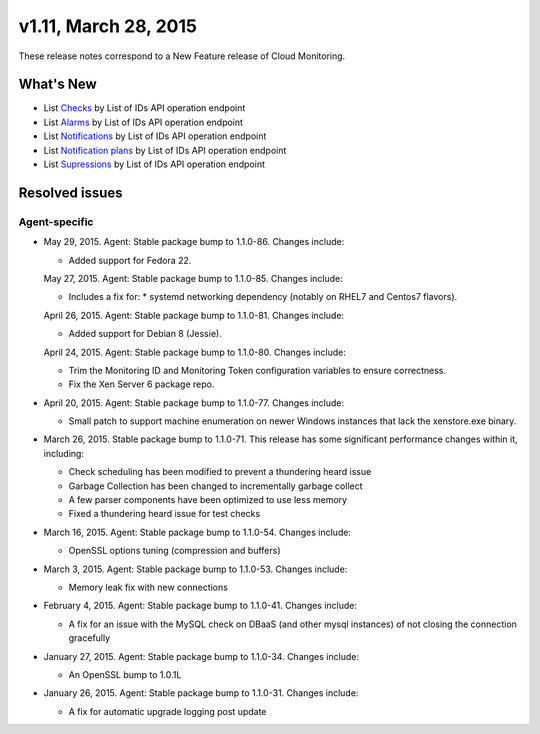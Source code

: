 v1.11, March 28, 2015 
-------------------------

These release notes correspond to a New Feature release of Cloud
Monitoring.

What's New
~~~~~~~~~~~~~

-  List \ `Checks <https://developer.rackspace.com/docs/cloud-monitoring/v1/developer-guide/#list-checks-for-an-entity>`__ by
   List of IDs API operation endpoint

-  List \ `Alarms <https://developer.rackspace.com/docs/cloud-monitoring/v1/developer-guide/#list-alarms>`__ by
   List of IDs API operation endpoint

-  List \ `Notifications <https://developer.rackspace.com/docs/cloud-monitoring/v1/developer-guide/#list-notifications>`__ by
   List of IDs API operation endpoint

-  List \ `Notification
   plans <https://developer.rackspace.com/docs/cloud-monitoring/v1/developer-guide/#list-notification-plans>`__ by
   List of IDs API operation endpoint

-  List \ `Supressions <https://developer.rackspace.com/docs/cloud-monitoring/v1/developer-guide/#list-suppressions>`__ by
   List of IDs API operation endpoint

Resolved issues
~~~~~~~~~~~~~~~~~~~

Agent-specific
^^^^^^^^^^^^^^^^^^^

-  May 29, 2015. Agent: Stable package bump to 1.1.0-86. Changes
   include:

   -  Added support for Fedora 22.

   May 27, 2015. Agent: Stable package bump to 1.1.0-85. Changes
   include:

   -  Includes a fix for: \* systemd networking dependency (notably on
      RHEL7 and Centos7 flavors).

   April 26, 2015. Agent: Stable package bump to 1.1.0-81. Changes
   include:

   -  Added support for Debian 8 (Jessie).

   April 24, 2015. Agent: Stable package bump to 1.1.0-80. Changes
   include:

   -  Trim the Monitoring ID and Monitoring Token configuration
      variables to ensure correctness.

   -  Fix the Xen Server 6 package repo.

-  April 20, 2015. Agent: Stable package bump to 1.1.0-77. Changes
   include:

   -  Small patch to support machine enumeration on newer Windows
      instances that lack the xenstore.exe binary.

-  March 26, 2015. Stable package bump to 1.1.0-71. This release has
   some significant performance changes within it, including:

   -  Check scheduling has been modified to prevent a thundering heard
      issue

   -  Garbage Collection has been changed to incrementally garbage
      collect

   -  A few parser components have been optimized to use less memory

   -  Fixed a thundering heard issue for test checks

-  March 16, 2015. Agent: Stable package bump to 1.1.0-54. Changes
   include:

   -  OpenSSL options tuning (compression and buffers)

-  March 3, 2015. Agent: Stable package bump to 1.1.0-53. Changes
   include:

   -  Memory leak fix with new connections

-  February 4, 2015. Agent: Stable package bump to 1.1.0-41. Changes
   include:

   -  A fix for an issue with the MySQL check on DBaaS (and other mysql
      instances) of not closing the connection gracefully

-  January 27, 2015. Agent: Stable package bump to 1.1.0-34. Changes
   include:

   -  An OpenSSL bump to 1.0.1L

-  January 26, 2015. Agent: Stable package bump to 1.1.0-31. Changes
   include:

   -  A fix for automatic upgrade logging post update
